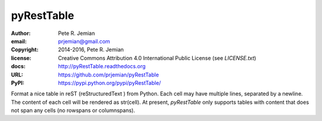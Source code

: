 pyRestTable
===========

:author:    Pete R. Jemian
:email:     prjemian@gmail.com
:copyright: 2014-2016, Pete R. Jemian
:license:   Creative Commons Attribution 4.0 International Public License (see *LICENSE.txt*)
:docs:      http://pyRestTable.readthedocs.org
:URL:       https://github.com/prjemian/pyRestTable
:PyPI:      https://pypi.python.org/pypi/pyRestTable/ 

Format a nice table in reST (reStructuredText ) from Python.
Each cell may have multiple lines, separated by a newline.
The content of each cell will be rendered as str(cell).
At present, *pyRestTable* only supports tables with content 
that does not span any cells (no rowspans or columnspans).
